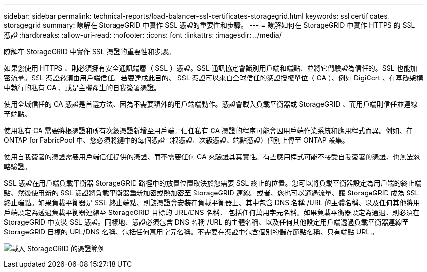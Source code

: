 ---
sidebar: sidebar 
permalink: technical-reports/load-balancer-ssl-certificates-storagegrid.html 
keywords: ssl certificates, storagegrid 
summary: 瞭解在 StorageGRID 中實作 SSL 憑證的重要性和步驟。 
---
= 瞭解如何在 StorageGRID 中實作 HTTPS 的 SSL 憑證
:hardbreaks:
:allow-uri-read: 
:nofooter: 
:icons: font
:linkattrs: 
:imagesdir: ../media/


[role="lead"]
瞭解在 StorageGRID 中實作 SSL 憑證的重要性和步驟。

如果您使用 HTTPS 、則必須擁有安全通訊端層（ SSL ）憑證。SSL 通訊協定會識別用戶端和端點、並將它們驗證為信任的。SSL 也能加密流量。SSL 憑證必須由用戶端信任。若要達成此目的、 SSL 憑證可以來自全球信任的憑證授權單位（ CA ）、例如 DigiCert 、在基礎架構中執行的私有 CA 、或是主機產生的自我簽署憑證。

使用全域信任的 CA 憑證是首選方法、因為不需要額外的用戶端端動作。憑證會載入負載平衡器或 StorageGRID 、而用戶端則信任並連線至端點。

使用私有 CA 需要將根憑證和所有次級憑證新增至用戶端。信任私有 CA 憑證的程序可能會因用戶端作業系統和應用程式而異。例如、在 ONTAP for FabricPool 中、您必須將鏈中的每個憑證（根憑證、次級憑證、端點憑證）個別上傳至 ONTAP 叢集。

使用自我簽署的憑證需要用戶端信任提供的憑證、而不需要任何 CA 來驗證其真實性。有些應用程式可能不接受自我簽署的憑證、也無法忽略驗證。

SSL 憑證在用戶端負載平衡器 StorageGRID 路徑中的放置位置取決於您需要 SSL 終止的位置。您可以將負載平衡器設定為用戶端的終止端點、然後使用新的 SSL 憑證將負載平衡器重新加密或熱加密至 StorageGRID 連線。或者、您也可以通過流量、讓 StorageGRID 成為 SSL 終止端點。如果負載平衡器是 SSL 終止端點、則該憑證會安裝在負載平衡器上、其中包含 DNS 名稱 /URL 的主體名稱、以及任何其他將用戶端設定為透過負載平衡器連線至 StorageGRID 目標的 URL/DNS 名稱、 包括任何萬用字元名稱。如果負載平衡器設定為通過、則必須在 StorageGRID 中安裝 SSL 憑證。同樣地、憑證必須包含 DNS 名稱 /URL 的主體名稱、以及任何其他設定用戶端透過負載平衡器連線至 StorageGRID 目標的 URL/DNS 名稱、包括任何萬用字元名稱。不需要在憑證中包含個別的儲存節點名稱、只有端點 URL 。

image:load-balancer/load-balancer-certificate-example.png["載入 StorageGRID 的憑證範例"]
